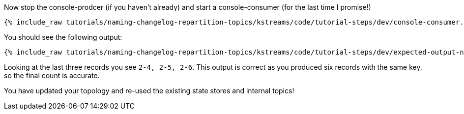 ////
  This is a sample content file for how to include a console consumer to the tutorial, probably a good idea so the end user can watch the results
  of the tutorial.  Change the text as needed.

////

Now stop the console-prodcer (if you haven't already) and start a console-consumer (for the last time I promise!)


+++++
<pre class="snippet"><code class="shell">{% include_raw tutorials/naming-changelog-repartition-topics/kstreams/code/tutorial-steps/dev/console-consumer.sh %}</code></pre>
+++++

You should see the following output:

+++++
<pre class="snippet"><code class="shell">{% include_raw tutorials/naming-changelog-repartition-topics/kstreams/code/tutorial-steps/dev/expected-output-names-with-filter.txt %}</code></pre>
+++++

Looking at the last three records you see `2-4, 2-5, 2-6`.  This output is correct as you produced six records with the same key, so the final count is accurate.

You have updated your topology and re-used the existing state stores and internal topics!

